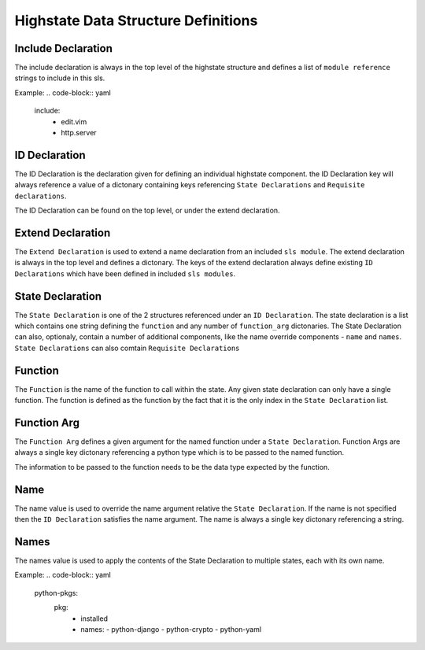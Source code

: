 ====================================
Highstate Data Structure Definitions
====================================

Include Declaration
===================
The include declaration is always in the top level of the highstate structure
and defines a list of ``module reference`` strings to include in this sls.

Example:
.. code-block:: yaml
    include:
      - edit.vim
      - http.server

ID Declaration
================
The ID Declaration is the declaration given for defining an individual
highstate component. the ID Declaration key will always reference a value of
a dictonary containing keys referencing ``State Declarations`` and
``Requisite declarations``.

The ID Declaration can be found on the top level, or under the extend
declaration.

Extend Declaration
===================
The ``Extend Declaration`` is used to extend a name declaration from an included
``sls module``. The extend declaration is always in the top level and defines
a dictonary. The keys of the extend declaration always define existing 
``ID Declarations`` which have been defined in included ``sls modules``.

State Declaration
=================
The ``State Declaration`` is one of the 2 structures referenced under an
``ID Declaration``. The state declaration is a list which contains one
string defining the ``function`` and any number of ``function_arg``
dictonaries.
The State Declaration can also, optionaly, contain a number of additional
components, like the name override components - ``name`` and ``names``.
``State Declarations`` can also comtain ``Requisite Declarations``

Function
========
The ``Function`` is the name of the function to call within the state. Any
given state declaration can only have a single function. The function is
defined as the function by the fact that it is the only index in the
``State Declaration`` list.

Function Arg
============
The ``Function Arg`` defines a given argument for the named function under a
``State Declaration``. Function Args are always a single key dictonary
referencing a python type which is to be passed to the named function.

The information to be passed to the function needs to be the data type
expected by the function.

Name
====
The name value is used to override the name argument relative the
``State Declaration``. If the name is not specified then the ``ID Declaration``
satisfies the name argument. The name is always a single key dictonary
referencing a string.

Names
=====
The names value is used to apply the contents of the State Declaration to
multiple states, each with its own name.

Example:
.. code-block:: yaml
    python-pkgs:
      pkg:
        - installed
        - names:
          - python-django
          - python-crypto
          - python-yaml


      
